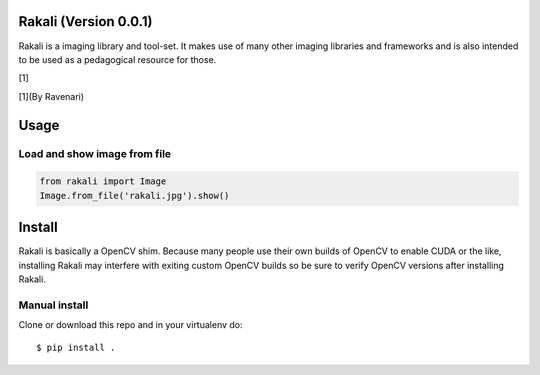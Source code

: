 .. _rakali-version-001:

Rakali (Version 0.0.1)
======================

Rakali is a imaging library and tool-set. It makes use of many other
imaging libraries and frameworks and is also intended to be used as a
pedagogical resource for those.

|Rakali by Ravenari| [1]

[1](By Ravenari)

Usage
=====

Load and show image from file
-----------------------------

.. code:: zsh

   from rakali import Image
   Image.from_file('rakali.jpg').show()

Install
=======

Rakali is basically a OpenCV shim. Because many people use their own
builds of OpenCV to enable CUDA or the like, installing Rakali may
interfere with exiting custom OpenCV builds so be sure to verify OpenCV
versions after installing Rakali.

Manual install
--------------

Clone or download this repo and in your virtualenv do:

::

   $ pip install .

.. |Rakali by Ravenari| image:: docs/pics/rakali.jpg
